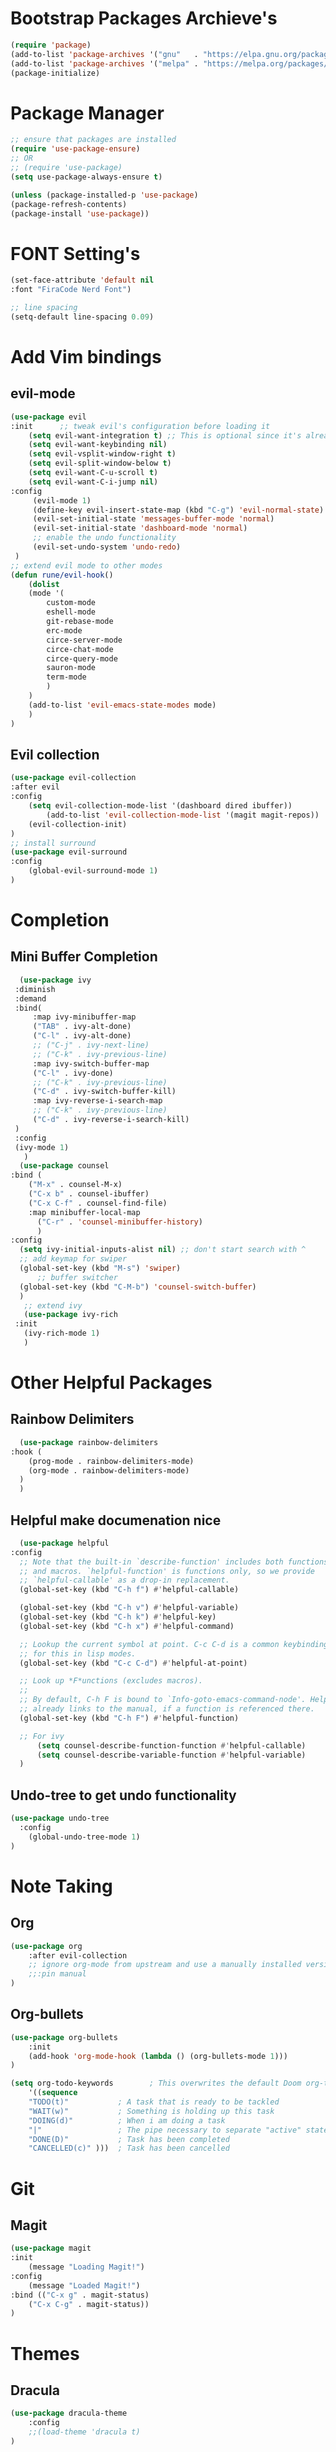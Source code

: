 * Bootstrap Packages Archieve's
    #+begin_src emacs-lisp
	(require 'package)
	(add-to-list 'package-archives '("gnu"   . "https://elpa.gnu.org/packages/"))
	(add-to-list 'package-archives '("melpa" . "https://melpa.org/packages/"))
	(package-initialize)
    #+end_src

* Package Manager
    #+begin_src emacs-lisp
      ;; ensure that packages are installed
      (require 'use-package-ensure)
      ;; OR
      ;; (require 'use-package)
      (setq use-package-always-ensure t)

      (unless (package-installed-p 'use-package)
      (package-refresh-contents)
      (package-install 'use-package))
    #+end_src

* FONT Setting's
    #+begin_src emacs-lisp
    (set-face-attribute 'default nil
    :font "FiraCode Nerd Font")

    ;; line spacing
    (setq-default line-spacing 0.09)
    #+end_src

* Add Vim bindings
** evil-mode
    #+begin_src emacs-lisp
	    (use-package evil
		:init      ;; tweak evil's configuration before loading it
		    (setq evil-want-integration t) ;; This is optional since it's already set to t by default.
		    (setq evil-want-keybinding nil)
		    (setq evil-vsplit-window-right t)
		    (setq evil-split-window-below t)
		    (setq evil-want-C-u-scroll t)
		    (setq evil-want-C-i-jump nil)
		:config
		     (evil-mode 1)
		     (define-key evil-insert-state-map (kbd "C-g") 'evil-normal-state)
		     (evil-set-initial-state 'messages-buffer-mode 'normal)
		     (evil-set-initial-state 'dashboard-mode 'normal)
		     ;; enable the undo functionality
		     (evil-set-undo-system 'undo-redo) 
		 )
		;; extend evil mode to other modes
		(defun rune/evil-hook()
		    (dolist
			(mode '(
				custom-mode
				eshell-mode
				git-rebase-mode
				erc-mode
				circe-server-mode
				circe-chat-mode
				circe-query-mode
				sauron-mode
				term-mode
			    )
			)
			(add-to-list 'evil-emacs-state-modes mode)
		    )
		)
    #+end_src
** Evil collection
    #+begin_src emacs-lisp
      (use-package evil-collection
	  :after evil
	  :config
	      (setq evil-collection-mode-list '(dashboard dired ibuffer))
              (add-to-list 'evil-collection-mode-list '(magit magit-repos))
	      (evil-collection-init)
      )
      ;; install surround
      (use-package evil-surround
	  :config
	      (global-evil-surround-mode 1)
      )
    #+end_src

* Completion
** Mini Buffer Completion
    #+begin_src emacs-lisp
      (use-package ivy
	 :diminish
	 :demand
	 :bind(
	     :map ivy-minibuffer-map
		 ("TAB" . ivy-alt-done)
		 ("C-l" . ivy-alt-done)
		 ;; ("C-j" . ivy-next-line)
		 ;; ("C-k" . ivy-previous-line)
	     :map ivy-switch-buffer-map
		 ("C-l" . ivy-done)
		 ;; ("C-k" . ivy-previous-line)
		 ("C-d" . ivy-switch-buffer-kill)
	     :map ivy-reverse-i-search-map
		 ;; ("C-k" . ivy-previous-line)
		 ("C-d" . ivy-reverse-i-search-kill)
	 )
	 :config
	 (ivy-mode 1)
       )
      (use-package counsel
	:bind (
		("M-x" . counsel-M-x)
		("C-x b" . counsel-ibuffer)
		("C-x C-f" . counsel-find-file)
		:map minibuffer-local-map
		  ("C-r" . 'counsel-minibuffer-history)
	      )
	:config
	  (setq ivy-initial-inputs-alist nil) ;; don't start search with ^
	  ;; add keymap for swiper
	  (global-set-key (kbd "M-s") 'swiper)
          ;; buffer switcher
	  (global-set-key (kbd "C-M-b") 'counsel-switch-buffer)
      )	
       ;; extend ivy
       (use-package ivy-rich
	 :init
	   (ivy-rich-mode 1)
       )
    #+end_src

* Other Helpful Packages
** Rainbow Delimiters
    #+begin_src emacs-lisp
      (use-package rainbow-delimiters
	:hook (
	    (prog-mode . rainbow-delimiters-mode)
	    (org-mode . rainbow-delimiters-mode)
	  )
      )
    #+end_src
** Helpful make documenation nice
    #+begin_src emacs-lisp
      (use-package helpful
	:config
	  ;; Note that the built-in `describe-function' includes both functions
	  ;; and macros. `helpful-function' is functions only, so we provide
	  ;; `helpful-callable' as a drop-in replacement.
	  (global-set-key (kbd "C-h f") #'helpful-callable)

	  (global-set-key (kbd "C-h v") #'helpful-variable)
	  (global-set-key (kbd "C-h k") #'helpful-key)
	  (global-set-key (kbd "C-h x") #'helpful-command)

	  ;; Lookup the current symbol at point. C-c C-d is a common keybinding
	  ;; for this in lisp modes.
	  (global-set-key (kbd "C-c C-d") #'helpful-at-point)

	  ;; Look up *F*unctions (excludes macros).
	  ;;
	  ;; By default, C-h F is bound to `Info-goto-emacs-command-node'. Helpful
	  ;; already links to the manual, if a function is referenced there.
	  (global-set-key (kbd "C-h F") #'helpful-function)

	  ;; For ivy
          (setq counsel-describe-function-function #'helpful-callable)
          (setq counsel-describe-variable-function #'helpful-variable)
      )
    #+end_src
** Undo-tree to get undo functionality
   #+begin_src emacs-lisp
     (use-package undo-tree
       :config
         (global-undo-tree-mode 1)
     )
   #+end_src

* Note Taking
** Org
    #+begin_src emacs-lisp
	(use-package org
	    :after evil-collection
	    ;; ignore org-mode from upstream and use a manually installed version
	    ;;:pin manual
	)
    #+end_src

** Org-bullets
    #+begin_src emacs-lisp
    (use-package org-bullets
        :init
	    (add-hook 'org-mode-hook (lambda () (org-bullets-mode 1)))
    )
    #+end_src

    #+begin_src emacs-lisp
	(setq org-todo-keywords        ; This overwrites the default Doom org-todo-keywords
	    '((sequence
		"TODO(t)"           ; A task that is ready to be tackled
		"WAIT(w)"           ; Something is holding up this task
		"DOING(d)"          ; When i am doing a task
		"|"                 ; The pipe necessary to separate "active" states and "inactive" states
		"DONE(D)"           ; Task has been completed
		"CANCELLED(c)" )))  ; Task has been cancelled
    #+end_src

* Git
** Magit
    #+begin_src emacs-lisp
      (use-package magit
	  :init
	      (message "Loading Magit!")
	  :config
	      (message "Loaded Magit!")
	  :bind (("C-x g" . magit-status)
		  ("C-x C-g" . magit-status))
      )
    #+end_src	    

* Themes
** Dracula
    #+begin_src emacs-lisp
	(use-package dracula-theme
	    :config
		;;(load-theme 'dracula t)
	)
    #+end_src
** Atom
    #+begin_src emacs-lisp
	(use-package atom-one-dark-theme
	:config
	;;   (load-theme 'atom-one-dark t)
	)
    #+end_src
** Doom Emacs Themes
    #+begin_src emacs-lisp
      (use-package doom-themes
	:config
	    ;; Global settings (defaults)
	    (setq doom-themes-enable-bold t    ; if nil, bold is universally disabled
		    doom-themes-enable-italic t) ; if nil, italics is universally disabled
	    (load-theme 'doom-one t)

	    ;; Enable flashing mode-line on errors
	    ;; (doom-themes-visual-bell-config)
	    ;; Enable custom neotree theme (all-the-icons must be installed!)
	    ;; (doom-themes-neotree-config)
	    ;; or for treemacs users
	    ;; (setq doom-themes-treemacs-theme "doom-atom") ; use "doom-colors" for less minimal icon theme
	    ;; (doom-themes-treemacs-config)
	    ;; Corrects (and improves) org-mode's native fontification.
	    (doom-themes-org-config))
    #+end_src

* Configuration
** Line Numbers
    #+begin_src emacs-lisp
	(global-display-line-numbers-mode 1)
	(setq display-line-numbers-type 'relative)
    #+end_src
*** Don't Show Line Numbers in certain modes
      #+begin_src emacs-lisp
	(dolist
	  (mode
	    '(term-mode-hook eshell-mode-hook shell-mode-hook)
	  )
	  (add-hook mode (lambda () (display-line-numbers-mode 0)))
	)
      #+end_src
** Show Column Number Information In the Status Bar
    #+begin_src emacs-lisp
      (column-number-mode)
    #+end_src
** Disable UI elements of emacs GUI
    #+begin_src emacs-lisp
	(menu-bar-mode -1)
	(scroll-bar-mode -1)
	(tool-bar-mode -1)
    #+end_src

** Don't show splash screen on Startup
    #+begin_src emacs-lisp
	(setq inhibit-startup-screen t)
    #+end_src
** Disable Bell Ring
    #+begin_src emacs-lisp
      	(setq ring-bell-function 'ignore)
    #+end_src

* Key-bindings
** Get out of a mode with a single <ESCAPE> key rather then 3
    #+begin_src emacs-lisp
	(global-set-key (kbd "<escape>") 'keyboard-escape-quit)
    #+end_src
